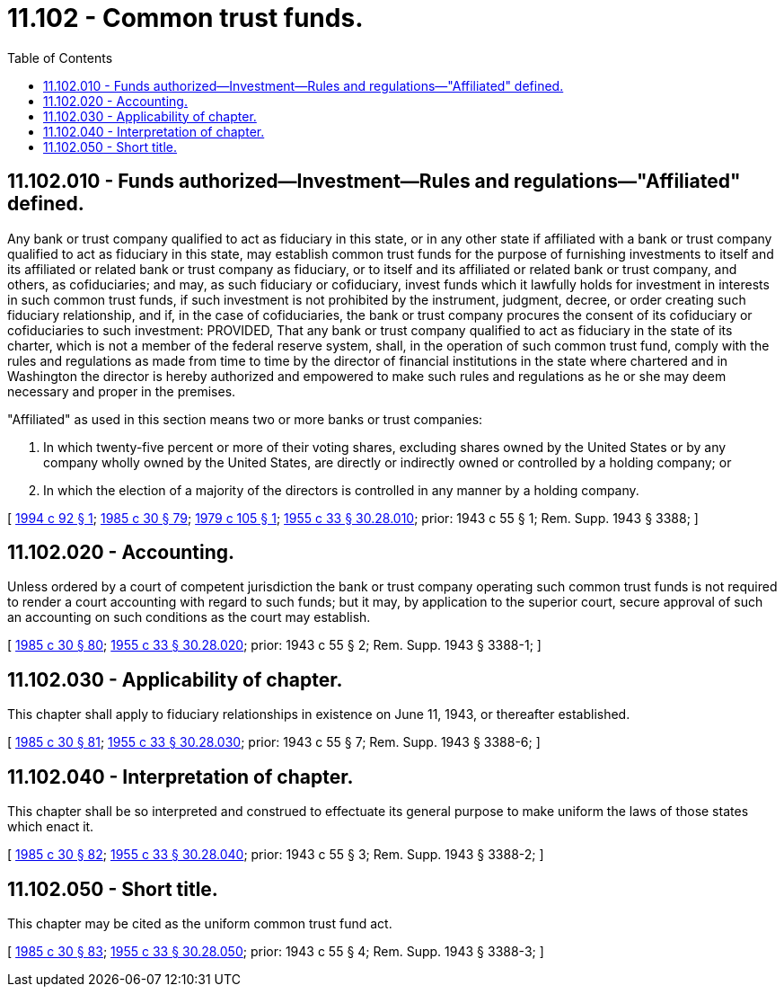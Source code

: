 = 11.102 - Common trust funds.
:toc:

== 11.102.010 - Funds authorized—Investment—Rules and regulations—"Affiliated" defined.
Any bank or trust company qualified to act as fiduciary in this state, or in any other state if affiliated with a bank or trust company qualified to act as fiduciary in this state, may establish common trust funds for the purpose of furnishing investments to itself and its affiliated or related bank or trust company as fiduciary, or to itself and its affiliated or related bank or trust company, and others, as cofiduciaries; and may, as such fiduciary or cofiduciary, invest funds which it lawfully holds for investment in interests in such common trust funds, if such investment is not prohibited by the instrument, judgment, decree, or order creating such fiduciary relationship, and if, in the case of cofiduciaries, the bank or trust company procures the consent of its cofiduciary or cofiduciaries to such investment: PROVIDED, That any bank or trust company qualified to act as fiduciary in the state of its charter, which is not a member of the federal reserve system, shall, in the operation of such common trust fund, comply with the rules and regulations as made from time to time by the director of financial institutions in the state where chartered and in Washington the director is hereby authorized and empowered to make such rules and regulations as he or she may deem necessary and proper in the premises.

"Affiliated" as used in this section means two or more banks or trust companies:

. In which twenty-five percent or more of their voting shares, excluding shares owned by the United States or by any company wholly owned by the United States, are directly or indirectly owned or controlled by a holding company; or

. In which the election of a majority of the directors is controlled in any manner by a holding company.

[ http://lawfilesext.leg.wa.gov/biennium/1993-94/Pdf/Bills/Session%20Laws/House/2438-S.SL.pdf?cite=1994%20c%2092%20§%201[1994 c 92 § 1]; http://leg.wa.gov/CodeReviser/documents/sessionlaw/1985c30.pdf?cite=1985%20c%2030%20§%2079[1985 c 30 § 79]; http://leg.wa.gov/CodeReviser/documents/sessionlaw/1979c105.pdf?cite=1979%20c%20105%20§%201[1979 c 105 § 1]; http://leg.wa.gov/CodeReviser/documents/sessionlaw/1955c33.pdf?cite=1955%20c%2033%20§%2030.28.010[1955 c 33 § 30.28.010]; prior:  1943 c 55 § 1; Rem. Supp. 1943 § 3388; ]

== 11.102.020 - Accounting.
Unless ordered by a court of competent jurisdiction the bank or trust company operating such common trust funds is not required to render a court accounting with regard to such funds; but it may, by application to the superior court, secure approval of such an accounting on such conditions as the court may establish.

[ http://leg.wa.gov/CodeReviser/documents/sessionlaw/1985c30.pdf?cite=1985%20c%2030%20§%2080[1985 c 30 § 80]; http://leg.wa.gov/CodeReviser/documents/sessionlaw/1955c33.pdf?cite=1955%20c%2033%20§%2030.28.020[1955 c 33 § 30.28.020]; prior:  1943 c 55 § 2; Rem. Supp. 1943 § 3388-1; ]

== 11.102.030 - Applicability of chapter.
This chapter shall apply to fiduciary relationships in existence on June 11, 1943, or thereafter established.

[ http://leg.wa.gov/CodeReviser/documents/sessionlaw/1985c30.pdf?cite=1985%20c%2030%20§%2081[1985 c 30 § 81]; http://leg.wa.gov/CodeReviser/documents/sessionlaw/1955c33.pdf?cite=1955%20c%2033%20§%2030.28.030[1955 c 33 § 30.28.030]; prior:  1943 c 55 § 7; Rem. Supp. 1943 § 3388-6; ]

== 11.102.040 - Interpretation of chapter.
This chapter shall be so interpreted and construed to effectuate its general purpose to make uniform the laws of those states which enact it.

[ http://leg.wa.gov/CodeReviser/documents/sessionlaw/1985c30.pdf?cite=1985%20c%2030%20§%2082[1985 c 30 § 82]; http://leg.wa.gov/CodeReviser/documents/sessionlaw/1955c33.pdf?cite=1955%20c%2033%20§%2030.28.040[1955 c 33 § 30.28.040]; prior:  1943 c 55 § 3; Rem. Supp. 1943 § 3388-2; ]

== 11.102.050 - Short title.
This chapter may be cited as the uniform common trust fund act.

[ http://leg.wa.gov/CodeReviser/documents/sessionlaw/1985c30.pdf?cite=1985%20c%2030%20§%2083[1985 c 30 § 83]; http://leg.wa.gov/CodeReviser/documents/sessionlaw/1955c33.pdf?cite=1955%20c%2033%20§%2030.28.050[1955 c 33 § 30.28.050]; prior:  1943 c 55 § 4; Rem. Supp. 1943 § 3388-3; ]

